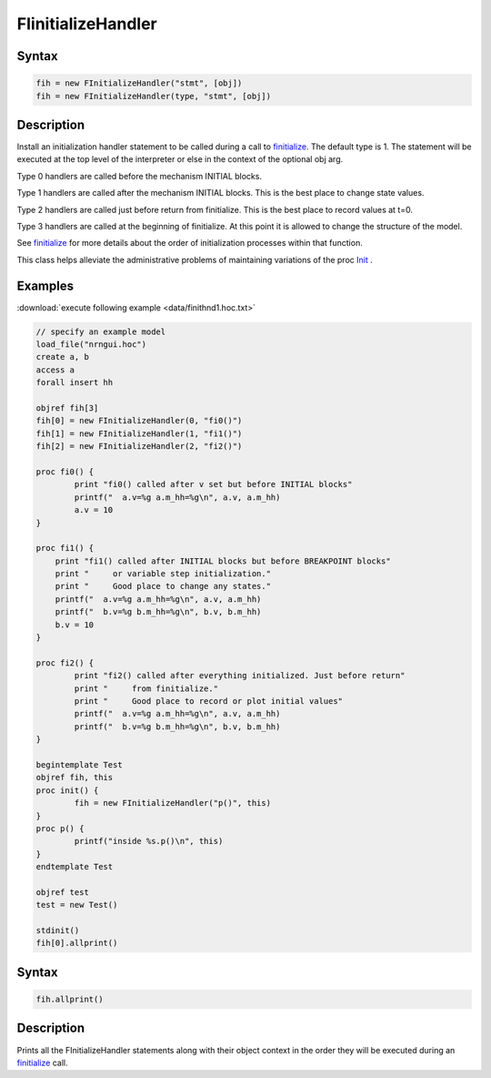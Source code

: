 .. _finitialize_handler:

FIinitializeHandler
====================

Syntax 
------

.. code::
    python

    fih = new FInitializeHandler("stmt", [obj])
    fih = new FInitializeHandler(type, "stmt", [obj])

Description 
-----------

Install an initialization handler statement to be called during a call to `finitialize <https://nrn.readthedocs.io/en/latest/python/simctrl/programmatic.html?highlight=finitialize#finitialize>`_. The default type is 1. The statement will be executed at the top level of the interpreter or else in the context of the optional obj arg.

Type 0 handlers are called before the mechanism INITIAL blocks.

Type 1 handlers are called after the mechanism INITIAL blocks. This is the best place to change state values.

Type 2 handlers are called just before return from finitialize. This is the best place to record values at t=0.

Type 3 handlers are called at the beginning of finitialize. At this point it is allowed to change the structure of the model.

See `finitialize <https://nrn.readthedocs.io/en/latest/python/simctrl/programmatic.html?highlight=finitialize#finitialize>`_ for more details about the order of initialization processes within that function.

This class helps alleviate the administrative problems of maintaining variations of the proc `Init <https://nrn.readthedocs.io/en/latest/hoc/simctrl/runctrl.html?highlight=initrun#initrun>`_ .

Examples 
--------

:download:`execute following example <data/finithnd1.hoc.txt>`

.. code::
    c++

    // specify an example model
    load_file("nrngui.hoc")
    create a, b
    access a
    forall insert hh

    objref fih[3]
    fih[0] = new FInitializeHandler(0, "fi0()")
    fih[1] = new FInitializeHandler(1, "fi1()")
    fih[2] = new FInitializeHandler(2, "fi2()")

    proc fi0() {
            print "fi0() called after v set but before INITIAL blocks"
            printf("  a.v=%g a.m_hh=%g\n", a.v, a.m_hh)
            a.v = 10
    }

    proc fi1() {
        print "fi1() called after INITIAL blocks but before BREAKPOINT blocks"
        print "     or variable step initialization."
        print "     Good place to change any states."
        printf("  a.v=%g a.m_hh=%g\n", a.v, a.m_hh)
        printf("  b.v=%g b.m_hh=%g\n", b.v, b.m_hh)
        b.v = 10
    }

    proc fi2() {
            print "fi2() called after everything initialized. Just before return"
            print "     from finitialize."
            print "     Good place to record or plot initial values"
            printf("  a.v=%g a.m_hh=%g\n", a.v, a.m_hh)
            printf("  b.v=%g b.m_hh=%g\n", b.v, b.m_hh)
    }

    begintemplate Test
    objref fih, this
    proc init() {
            fih = new FInitializeHandler("p()", this)
    }
    proc p() {
            printf("inside %s.p()\n", this)
    }
    endtemplate Test

    objref test
    test = new Test()

    stdinit()
    fih[0].allprint()

Syntax 
------

.. code::
    c++

    fih.allprint()

Description
-----------

Prints all the FInitializeHandler statements along with their object context in the order they will be executed during an `finitialize <https://nrn.readthedocs.io/en/latest/python/simctrl/programmatic.html?highlight=finitialize#finitialize>`_ call.









